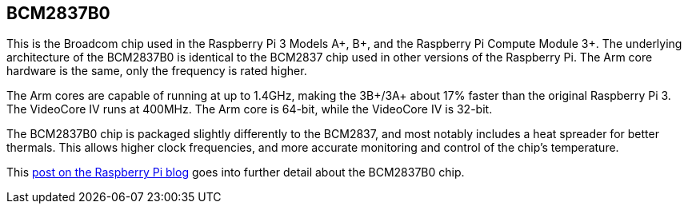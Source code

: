 == BCM2837B0

This is the Broadcom chip used in the Raspberry Pi 3 Models A+, B+, and the Raspberry Pi Compute Module 3+. The underlying architecture of the BCM2837B0 is identical to the BCM2837 chip used in other versions of the Raspberry Pi. The Arm core hardware is the same, only the frequency is rated higher.

The Arm cores are capable of running at up to 1.4GHz, making the 3B+/3A+ about 17% faster than the original Raspberry Pi 3. The VideoCore IV runs at 400MHz. The Arm core is 64-bit, while the VideoCore IV is 32-bit.

The BCM2837B0 chip is packaged slightly differently to the BCM2837, and most notably includes a heat spreader for better thermals. This allows higher clock frequencies, and more accurate monitoring and control of the chip's temperature.

This https://www.raspberrypi.com/news/raspberry-pi-3-model-bplus-sale-now-35/[post on the Raspberry Pi blog] goes into further detail about the BCM2837B0 chip.
